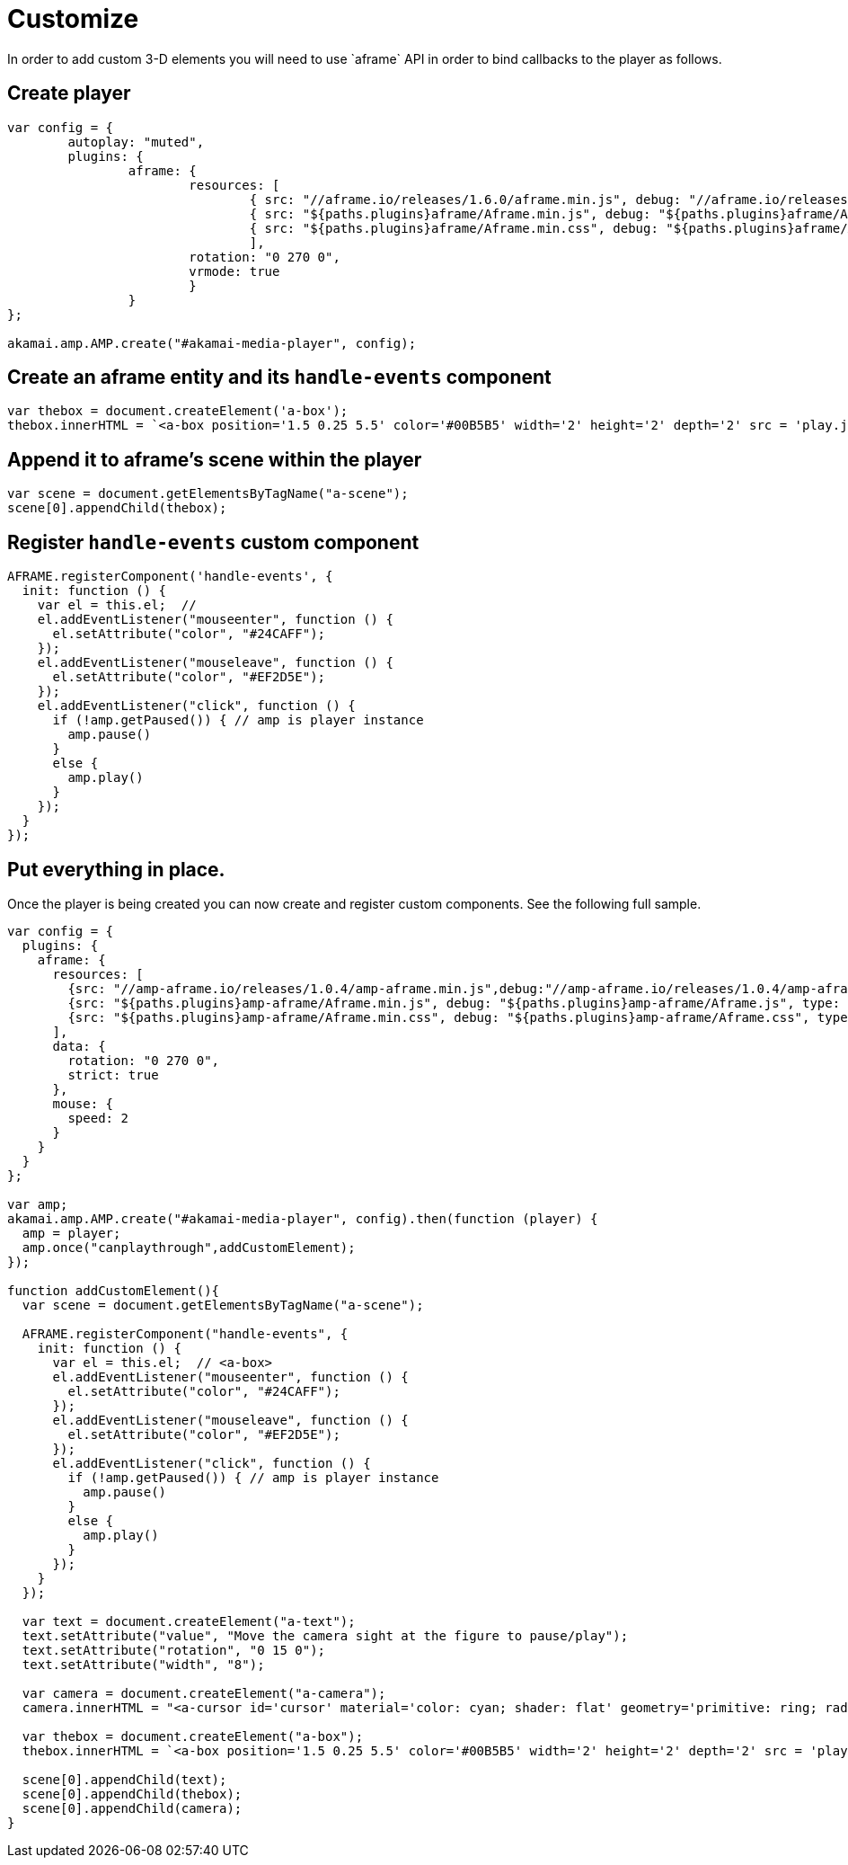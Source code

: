 = Customize
In order to add custom 3-D elements you will need to use `aframe` API in order to bind callbacks to the player as follows.

== Create player

[source, javascript]
----

var config = {
	autoplay: "muted",
	plugins: {
		aframe: {
			resources: [
				{ src: "//aframe.io/releases/1.6.0/aframe.min.js", debug: "//aframe.io/releases/1.6.0/aframe.min.js", type: "text/javascript", async: true },
				{ src: "${paths.plugins}aframe/Aframe.min.js", debug: "${paths.plugins}aframe/Aframe.js", type: "text/javascript", async: true },
				{ src: "${paths.plugins}aframe/Aframe.min.css", debug: "${paths.plugins}aframe/Aframe.css", type: "text/css", async: true }
				],
			rotation: "0 270 0",
			vrmode: true
			}
   		}
};

akamai.amp.AMP.create("#akamai-media-player", config);
----

== Create an aframe entity and its `handle-events` component

[source, javascript]
----

var thebox = document.createElement('a-box');
thebox.innerHTML = `<a-box position='1.5 0.25 5.5' color='#00B5B5' width='2' height='2' depth='2' src = 'play.jpg' handle-events> <a-animation attribute='rotation' begin='click' repeat='0' to='0 360 0'></a-animation></a-box>`
----

== Append it to aframe's scene within the player

[source, javascript]
----

var scene = document.getElementsByTagName("a-scene");
scene[0].appendChild(thebox);
----

== Register `handle-events` custom component

[source, javascript]
----

AFRAME.registerComponent('handle-events', {
  init: function () {
    var el = this.el;  //
    el.addEventListener("mouseenter", function () {
      el.setAttribute("color", "#24CAFF");
    });
    el.addEventListener("mouseleave", function () {
      el.setAttribute("color", "#EF2D5E");
    });
    el.addEventListener("click", function () {
      if (!amp.getPaused()) { // amp is player instance
        amp.pause()
      }
      else {
        amp.play()
      }
    });
  }
});

----

== Put everything in place.
Once the player is being created you can now create and register custom components. See the following full sample.

[source, javascript]
----
var config = {
  plugins: {
    aframe: {
      resources: [
        {src: "//amp-aframe.io/releases/1.0.4/amp-aframe.min.js",debug:"//amp-aframe.io/releases/1.0.4/amp-aframe.js", type: "text/javascript", async: true},
        {src: "${paths.plugins}amp-aframe/Aframe.min.js", debug: "${paths.plugins}amp-aframe/Aframe.js", type: "text/javascript", async: true},
        {src: "${paths.plugins}amp-aframe/Aframe.min.css", debug: "${paths.plugins}amp-aframe/Aframe.css", type: "text/css", async: true}
      ],
      data: {
        rotation: "0 270 0",
        strict: true
      },
      mouse: {
        speed: 2
      }
    }
  }
};

var amp;
akamai.amp.AMP.create("#akamai-media-player", config).then(function (player) {
  amp = player;
  amp.once("canplaythrough",addCustomElement);
});

function addCustomElement(){
  var scene = document.getElementsByTagName("a-scene");

  AFRAME.registerComponent("handle-events", {
    init: function () {
      var el = this.el;  // <a-box>
      el.addEventListener("mouseenter", function () {
        el.setAttribute("color", "#24CAFF");
      });
      el.addEventListener("mouseleave", function () {
        el.setAttribute("color", "#EF2D5E");
      });
      el.addEventListener("click", function () {
        if (!amp.getPaused()) { // amp is player instance
          amp.pause()
        }
        else {
          amp.play()
        }
      });
    }
  });

  var text = document.createElement("a-text");
  text.setAttribute("value", "Move the camera sight at the figure to pause/play");
  text.setAttribute("rotation", "0 15 0");
  text.setAttribute("width", "8");

  var camera = document.createElement("a-camera");
  camera.innerHTML = "<a-cursor id='cursor' material='color: cyan; shader: flat' geometry='primitive: ring; radiusInner: 0.09; radiusOuter: 0.11'> </a-cursor>;

  var thebox = document.createElement("a-box");
  thebox.innerHTML = `<a-box position='1.5 0.25 5.5' color='#00B5B5' width='2' height='2' depth='2' src = 'play.jpg' handle-events> <a-animation attribute='rotation' begin='click' repeat='0' to='0 360 0'></a-animation></a-box>`

  scene[0].appendChild(text);
  scene[0].appendChild(thebox);
  scene[0].appendChild(camera);
}
----
